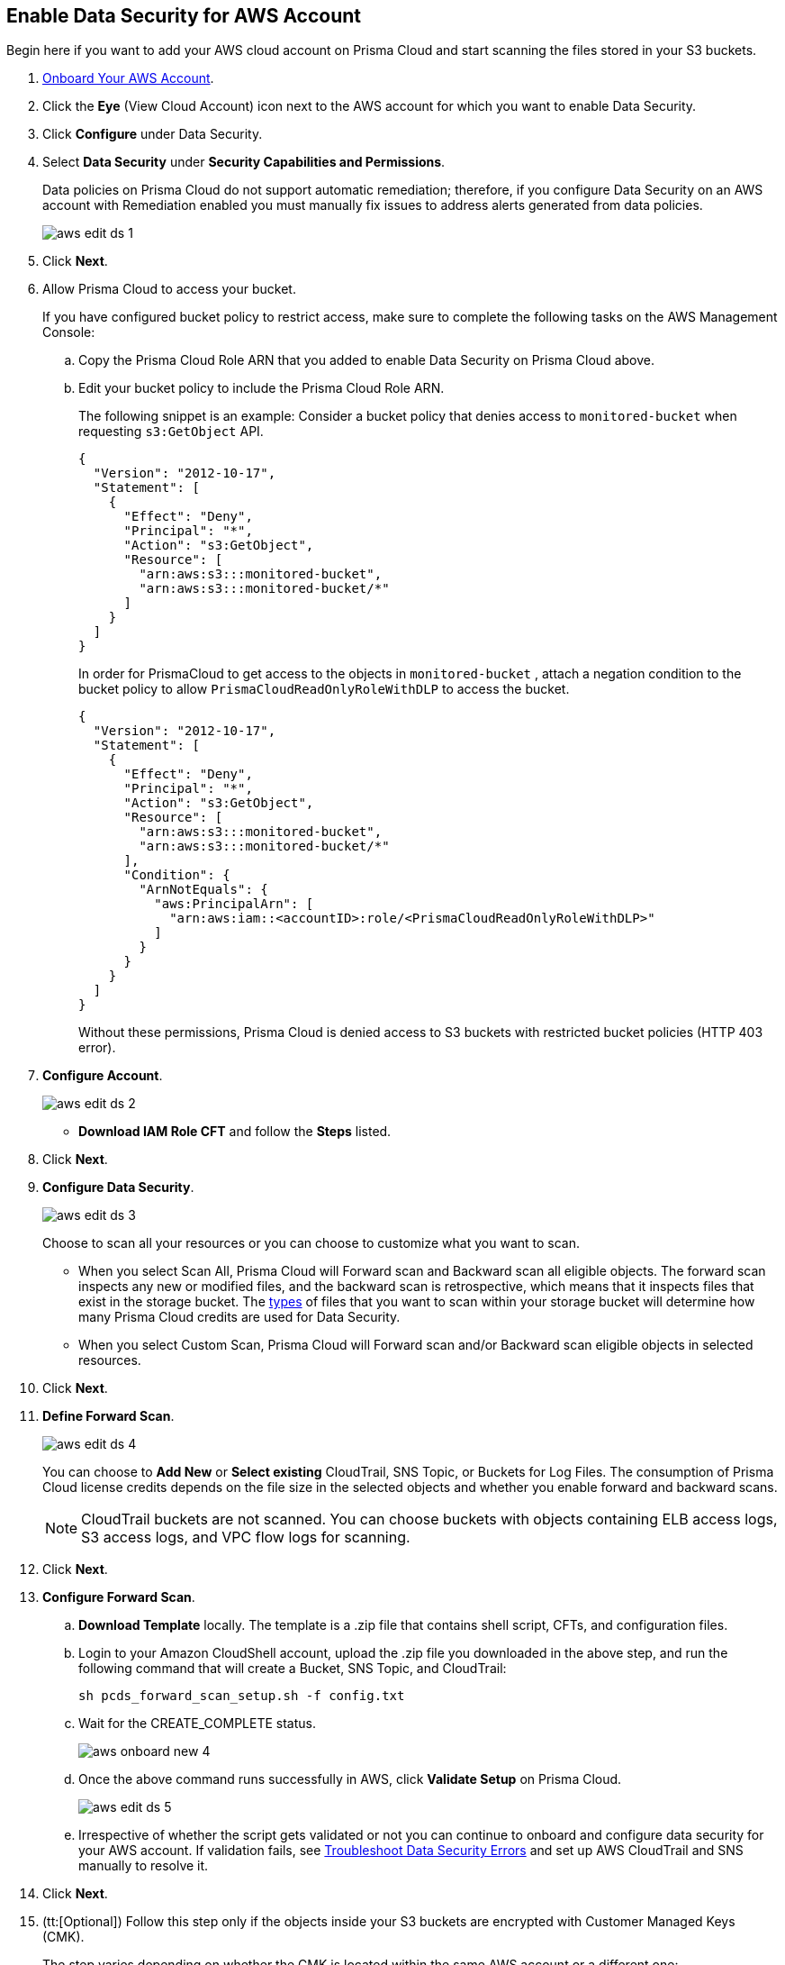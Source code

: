 :topic_type: task
[.task]
[#idee00fe2e-51d4-4d26-b010-69f3c261ad6f]
== Enable Data Security for AWS Account

Begin here if you want to add your AWS cloud account on Prisma Cloud and start scanning the files stored in your S3 buckets.

[.procedure]
. xref:../../connect-your-cloud-platform-to-prisma-cloud/onboard-aws/onboard-aws-account.adoc[Onboard Your AWS Account].

. Click the *Eye* (View Cloud Account) icon next to the AWS account for which you want to enable Data Security.

. Click *Configure* under Data Security.

. Select *Data Security* under *Security Capabilities and Permissions*.
+
Data policies on Prisma Cloud do not support automatic remediation; therefore, if you configure Data Security on an AWS account with Remediation enabled you must manually fix issues to address alerts generated from data policies.
+
image::aws-edit-ds-1.png[scale=30]

. Click *Next*.

. [[id82a563a3-ea83-444d-a6ab-f1f8b5e116d8]]Allow Prisma Cloud to access your bucket.
+
If you have configured bucket policy to restrict access, make sure to complete the following tasks on the AWS Management Console:

.. Copy the Prisma Cloud Role ARN that you added to enable Data Security on Prisma Cloud above.

.. Edit your bucket policy to include the Prisma Cloud Role ARN.
+
The following snippet is an example: Consider a bucket policy that denies access to `monitored-bucket` when requesting `s3:GetObject` API.
+
[userinput]
----
{
  "Version": "2012-10-17",
  "Statement": [
    {
      "Effect": "Deny",
      "Principal": "*",
      "Action": "s3:GetObject",
      "Resource": [
        "arn:aws:s3:::monitored-bucket",
        "arn:aws:s3:::monitored-bucket/*"
      ]
    }
  ]
}
----
+
In order for PrismaCloud to get access to the objects in `monitored-bucket` , attach a negation condition to the bucket policy to allow `PrismaCloudReadOnlyRoleWithDLP` to access the bucket.
+
[userinput]
----
{
  "Version": "2012-10-17",
  "Statement": [
    {
      "Effect": "Deny",
      "Principal": "*",
      "Action": "s3:GetObject",
      "Resource": [
        "arn:aws:s3:::monitored-bucket",
        "arn:aws:s3:::monitored-bucket/*"
      ],
      "Condition": {
        "ArnNotEquals": {
          "aws:PrincipalArn": [
            "arn:aws:iam::<accountID>:role/<PrismaCloudReadOnlyRoleWithDLP>"
          ]
        }
      }
    }
  ]
}
----
+
Without these permissions, Prisma Cloud is denied access to S3 buckets with restricted bucket policies (HTTP 403 error).

. *Configure Account*.
+
image::aws-edit-ds-2.png[scale=30]

* *Download IAM Role CFT* and follow the *Steps* listed.

. Click *Next*.

. *Configure Data Security*.
+
image::aws-edit-ds-3.png[scale=30]
+
Choose to scan all your resources or you can choose to customize what you want to scan.
+
* When you select Scan All, Prisma Cloud will Forward scan and Backward scan all eligible objects. The forward scan inspects any new or modified files, and the backward scan is retrospective, which means that it inspects files that exist in the storage bucket. The xref:../monitor-data-security-scan-prisma-cloud/supported-file-extensions.adoc#supported-file-extensions[types] of files that you want to scan within your storage bucket will determine how many Prisma Cloud credits are used for Data Security.

* When you select Custom Scan, Prisma Cloud will Forward scan and/or Backward scan eligible objects in selected resources.

. Click *Next*.

. *Define Forward Scan*.
+
image::aws-edit-ds-4.png[scale=30]
+
You can choose to *Add New* or *Select existing* CloudTrail, SNS Topic, or Buckets for Log Files. The consumption of Prisma Cloud license credits depends on the file size in the selected objects and whether you enable forward and backward scans.
+
[NOTE]
====
CloudTrail buckets are not scanned. You can choose buckets with objects containing ELB access logs, S3 access logs, and VPC flow logs for scanning.
====

. Click *Next*.

. *Configure Forward Scan*.
+
.. *Download Template* locally. The template is a .zip file that contains shell script, CFTs, and configuration files.

.. Login to your Amazon CloudShell account, upload the .zip file you downloaded in the above step, and run the following command that will create a Bucket, SNS Topic, and CloudTrail:
+
----
sh pcds_forward_scan_setup.sh -f config.txt
----

.. Wait for the CREATE_COMPLETE status.
+
image::aws-onboard-new-4.png[scale=30]

.. Once the above command runs successfully in AWS, click *Validate Setup* on Prisma Cloud.
+
image::aws-edit-ds-5.png[scale=30]

.. Irrespective of whether the script gets validated or not you can continue to onboard and configure data security for your AWS account. If validation fails, see https://docs.paloaltonetworks.com/prisma/prisma-cloud/prisma-cloud-admin/prisma-cloud-data-security/troubleshoot-data-security-errors[Troubleshoot Data Security Errors] and set up AWS CloudTrail and SNS manually to resolve it.

. Click *Next*.

. (tt:[Optional]) Follow this step only if the objects inside your S3 buckets are encrypted with Customer Managed Keys (CMK).
+
The step varies depending on whether the CMK is located within the same AWS account or a different one:
+
* When the CMK is in the same AWS account that you’re onboarding, the Prisma Cloud role needs additional permissions to access the key. Add the following statement to the Prisma Cloud role and update the resources array with all the CMK ARNs:
+
[userinput]
----
{
            "Sid": "AllowPrismaCloudToAccessKeys",
            "Effect": "Allow",
            "Action": [
                "kms:Encrypt",
                "kms:Decrypt",
                "kms:ReEncrypt*",
                "kms:GenerateDataKey*",
                "kms:DescribeKey"
            ],
            "Resource": ["arn:aws:kms:ap-south-123456789101:key/3269f3d0-1820-407f-b67e-73acdd9243f4"]
}
----

* When the CMK is in a different AWS account than the one that you’re onboarding, you need to first add the following policy statement to all the CMKs that are used for encryption and update the *Principal AWS* field with the Prisma Cloud ARN:
+
[userinput]
----
{
            "Sid": "Allow use of the key",
            "Effect": "Allow",
            "Principal": {
                "AWS": "arn:aws:iam::726893731529:role/PrismaCloudReadOnlyRoleWithDLP"
            },
            "Action": [
                "kms:Encrypt",
                "kms:Decrypt",
                "kms:ReEncrypt*",
                "kms:GenerateDataKey*",
                "kms:DescribeKey"
            ],
            "Resource": "*"
}
----
+
PrismaCloudReadOnlyRoleWithDLP refers to the Prisma Cloud Role ARN that you added to enable Data Security on Prisma Cloud. This role needs additional permissions to access the key. Add the following statement to the Prisma Cloud role and update the resources array with all the CMK ARNs:
+
[userinput]
----
{
            "Sid": "AllowPrismaCloudToAccessKeys",
            "Effect": "Allow",
            "Action": [
                "kms:Encrypt",
                "kms:Decrypt",
                "kms:ReEncrypt*",
                "kms:GenerateDataKey*",
                "kms:DescribeKey"
            ],
            "Resource": ["arn:aws:kms:ap-south-123456789101:key/3269f3d0-1820-407f-b67e-73acdd9243f4"]
}
----

. *Review Status*.
+
image::aws-edit-ds-7.png[scale=30]

. Click *Save and Close*. 

. Click the *View* icon next to the AWS account for which you enabled data security and view the details under *Data Security*.
+
image::aws-edit-ds-6.png[scale=30]
